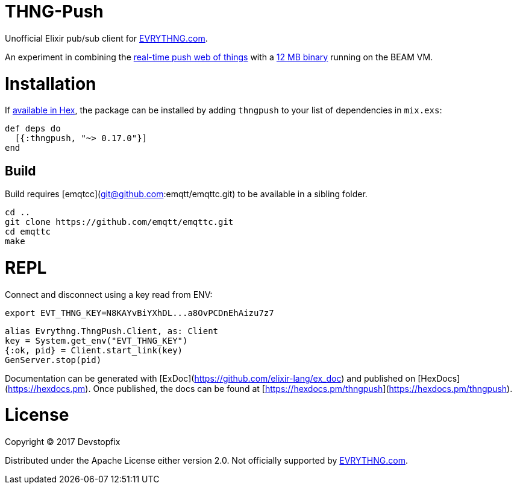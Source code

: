 # THNG-Push

Unofficial Elixir pub/sub client for https://evrythng.com/[EVRYTHNG.com].

An experiment in combining the https://evrythng.com/connected-devices-real-time-push-web-things/[real-time push web of things] with a http://nerves-project.org/[12 MB binary] running on the BEAM VM.


# Installation

If https://hex.pm/docs/publish[available in Hex], the package can be installed
by adding `thngpush` to your list of dependencies in `mix.exs`:

[source,elixir]
----
def deps do
  [{:thngpush, "~> 0.17.0"}]
end
----

## Build

Build requires [emqtcc](git@github.com:emqtt/emqttc.git) to be available in a sibling folder. 

[source,bash]
----
cd ..
git clone https://github.com/emqtt/emqttc.git
cd emqttc
make
----


= REPL

Connect and disconnect using a key read from ENV:

[source,bash]
----
export EVT_THNG_KEY=N8KAYvBiYXhDL...a8OvPCDnEhAizu7z7
----

[source,elixir]
----
alias Evrythng.ThngPush.Client, as: Client
key = System.get_env("EVT_THNG_KEY")
{:ok, pid} = Client.start_link(key)
GenServer.stop(pid)
----


Documentation can be generated with [ExDoc](https://github.com/elixir-lang/ex_doc)
and published on [HexDocs](https://hexdocs.pm). Once published, the docs can
be found at [https://hexdocs.pm/thngpush](https://hexdocs.pm/thngpush).

# License

Copyright © 2017 Devstopfix

Distributed under the Apache License either version 2.0. Not officially supported by https://evrythng.com/[EVRYTHNG.com].
